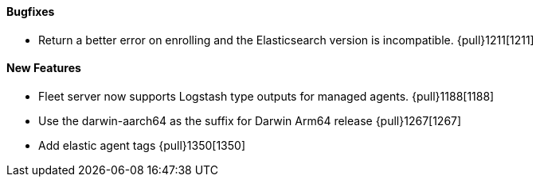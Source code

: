 ==== Bugfixes

- Return a better error on enrolling and the Elasticsearch version is incompatible. {pull}1211[1211]

==== New Features

- Fleet server now supports Logstash type outputs for managed agents. {pull}1188[1188]
- Use the darwin-aarch64 as the suffix for Darwin Arm64 release {pull}1267[1267]
- Add elastic agent tags {pull}1350[1350]